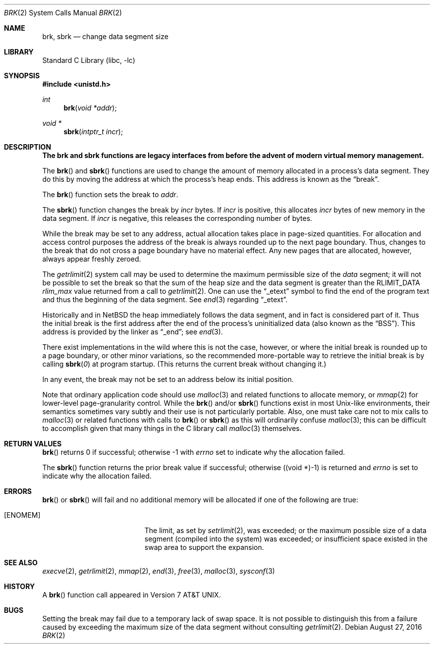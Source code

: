 .\"	$NetBSD: brk.2,v 1.33 2016/08/27 23:06:01 dholland Exp $
.\"
.\" Copyright (c) 1980, 1991, 1993
.\"	The Regents of the University of California.  All rights reserved.
.\"
.\" Redistribution and use in source and binary forms, with or without
.\" modification, are permitted provided that the following conditions
.\" are met:
.\" 1. Redistributions of source code must retain the above copyright
.\"    notice, this list of conditions and the following disclaimer.
.\" 2. Redistributions in binary form must reproduce the above copyright
.\"    notice, this list of conditions and the following disclaimer in the
.\"    documentation and/or other materials provided with the distribution.
.\" 3. Neither the name of the University nor the names of its contributors
.\"    may be used to endorse or promote products derived from this software
.\"    without specific prior written permission.
.\"
.\" THIS SOFTWARE IS PROVIDED BY THE REGENTS AND CONTRIBUTORS ``AS IS'' AND
.\" ANY EXPRESS OR IMPLIED WARRANTIES, INCLUDING, BUT NOT LIMITED TO, THE
.\" IMPLIED WARRANTIES OF MERCHANTABILITY AND FITNESS FOR A PARTICULAR PURPOSE
.\" ARE DISCLAIMED.  IN NO EVENT SHALL THE REGENTS OR CONTRIBUTORS BE LIABLE
.\" FOR ANY DIRECT, INDIRECT, INCIDENTAL, SPECIAL, EXEMPLARY, OR CONSEQUENTIAL
.\" DAMAGES (INCLUDING, BUT NOT LIMITED TO, PROCUREMENT OF SUBSTITUTE GOODS
.\" OR SERVICES; LOSS OF USE, DATA, OR PROFITS; OR BUSINESS INTERRUPTION)
.\" HOWEVER CAUSED AND ON ANY THEORY OF LIABILITY, WHETHER IN CONTRACT, STRICT
.\" LIABILITY, OR TORT (INCLUDING NEGLIGENCE OR OTHERWISE) ARISING IN ANY WAY
.\" OUT OF THE USE OF THIS SOFTWARE, EVEN IF ADVISED OF THE POSSIBILITY OF
.\" SUCH DAMAGE.
.\"
.\"     @(#)brk.2	8.4 (Berkeley) 5/1/95
.\"
.Dd August 27, 2016
.Dt BRK 2
.Os
.Sh NAME
.Nm brk ,
.Nm sbrk
.Nd change data segment size
.Sh LIBRARY
.Lb libc
.Sh SYNOPSIS
.In unistd.h
.Ft int
.Fn brk "void *addr"
.Ft void *
.Fn sbrk "intptr_t incr"
.Sh DESCRIPTION
.Bf -symbolic
The brk and sbrk functions are legacy interfaces from before the
advent of modern virtual memory management.
.Ef
.Pp
The
.Fn brk
and
.Fn sbrk
functions are used to change the amount of memory allocated in a
process's data segment.
They do this by moving the address at which the process's heap ends.
This address is known as the
.Dq break .
.Pp
The
.Fn brk
function sets the break to
.Fa addr .
.Pp
The
.Fn sbrk
function changes the break by
.Fa incr
bytes.
If
.Fa incr
is positive, this allocates
.Fa incr
bytes of new memory in the data segment.
If
.Fa incr
is negative,
this releases the corresponding number of bytes.
.Pp
While the break may be set to any address, actual allocation takes
place in page-sized quantities.
For allocation and access control purposes the address of the break is
always rounded up to the next page boundary.
Thus, changes to the break that do not cross a page boundary have no
material effect.
Any new pages that are allocated, however, always appear freshly
zeroed.
.Pp
The
.Xr getrlimit 2
system call may be used to determine
the maximum permissible size of the
.Em data
segment;
it will not be possible to set the break so that the sum of the heap
size and the data segment is greater than the
.Dv RLIMIT_DATA
.Em rlim_max
value returned from a call to
.Xr getrlimit 2 .
One can use the
.Dq _etext
symbol to find the end of the program text and thus the beginning of
the data segment.
.\" XXX is that always true? there are platforms where there's a fairly
.\" large unmapped gap between text and data, plus using etext doesn't
.\" take into account read-only data, which is probably (or should be)
.\" billed against text size and not data size.
See
.Xr end 3
regarding
.Dq _etext .
.Pp
Historically and in
.Nx
the heap immediately follows the data segment, and in fact is
considered part of it.
Thus the initial break is the first address after the end of the
process's uninitialized data (also known as the
.Dq BSS ) .
This address is provided by the linker as
.Dq _end ;
see
.Xr end 3 .
.Pp
There exist implementations in the wild where this is not the case,
however, or where the initial break is rounded up to a page boundary,
or other minor variations, so the recommended more-portable way to
retrieve the initial break is by calling
.Fn sbrk 0
at program startup.
(This returns the current break without changing it.)
.Pp
In any event, the break may not be set to an address below its initial
position.
.Pp
Note that ordinary application code should use
.Xr malloc 3
and related functions to allocate memory, or
.Xr mmap 2
for lower-level page-granularity control.
While the
.Fn brk
and/or
.Fn sbrk
functions exist in most Unix-like environments, their semantics
sometimes vary subtly and their use is not particularly portable.
Also, one must take care not to mix calls to
.Xr malloc 3
or related functions with calls to
.Fn brk
or
.Fn sbrk
as this will ordinarily confuse
.Xr malloc 3 ;
this can be difficult to accomplish given that many things in the
C library call
.Xr malloc 3
themselves.
.Sh RETURN VALUES
.Fn brk
returns 0 if successful;
otherwise \-1 with
.Va errno
set to indicate why the allocation failed.
.Pp
The
.Fn sbrk
function returns the prior break value if successful;
otherwise ((void *)\-1) is returned and
.Va errno
is set to indicate why the allocation failed.
.Sh ERRORS
.Fn brk
or
.Fn sbrk
will fail and no additional memory will be allocated if
one of the following are true:
.Bl -tag -width Er
.It Bq Er ENOMEM
The limit, as set by
.Xr setrlimit 2 ,
was exceeded;
or the maximum possible size of a data segment (compiled into the
system) was exceeded;
or insufficient space existed in the swap area
to support the expansion.
.El
.Sh SEE ALSO
.Xr execve 2 ,
.Xr getrlimit 2 ,
.Xr mmap 2 ,
.Xr end 3 ,
.Xr free 3 ,
.Xr malloc 3 ,
.Xr sysconf 3
.Sh HISTORY
A
.Fn brk
function call appeared in
.At v7 .
.Sh BUGS
Setting the break may fail due to a temporary lack of swap space.
It is not possible to distinguish this from a failure caused by
exceeding the maximum size of the data segment without consulting
.Xr getrlimit 2 .
